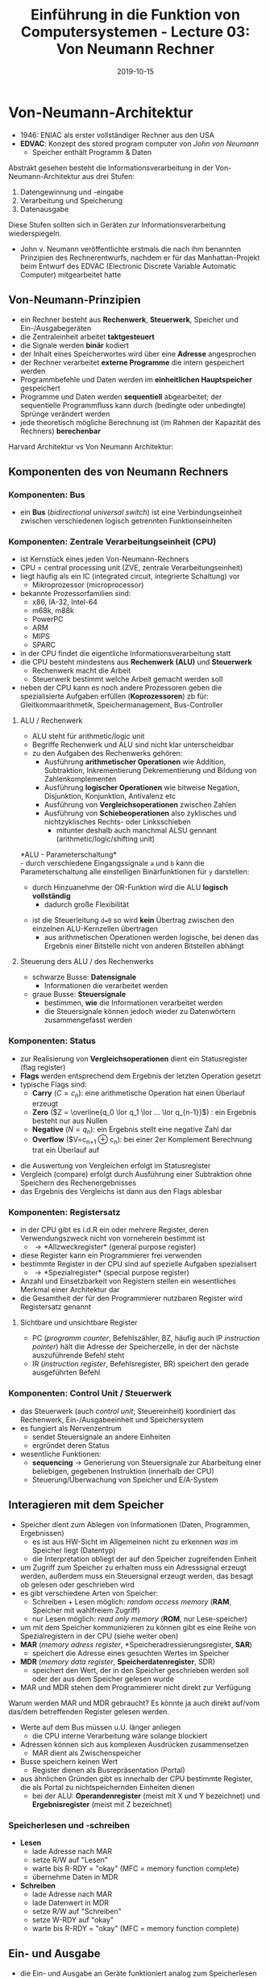 #+TITLE: Einführung in die Funktion von Computersystemen - Lecture 03: Von Neumann Rechner
#+DATE: 2019-10-15
#+HUGO_TAGS: uni funktion-computersysteme
#+HUGO_BASE_DIR: ../../../
#+HUGO_SECTION: uni/fcs
#+HUGO_DRAFT: false
#+HUGO_AUTO_SET_LASTMOD: true

* Von-Neumann-Architektur
- 1946: ENIAC als erster vollständiger Rechner aus den USA
- *EDVAC*: Konzept des stored program computer von /John von Neumann/
  - Speicher enthält Programm & Daten

[[/knowledge-database/images/von-neumann-architektur.png]]

Abstrakt gesehen besteht die Informationsverarbeitung in der Von-Neumann-Architektur aus drei Stufen:
1) Datengewinnung und -eingabe
2) Verarbeitung und Speicherung
3) Datenausgabe
   
Diese Stufen sollten sich in Geräten zur Informationsverarbeitung wiederspiegeln.

[[/knowledge-database/images/von-neumann-rechner.png]]
- John v. Neumann veröffentlichte erstmals die nach ihm benannten Prinzipien des Rechnerentwurfs, nachdem er für das Manhattan-Projekt beim Entwurf des EDVAC (Electronic Discrete Variable Automatic Computer) mitgearbeitet hatte
  
** Von-Neumann-Prinzipien
- ein Rechner besteht aus *Rechenwerk*, *Steuerwerk*, Speicher und Ein-/Ausgabegeräten
- die Zentraleinheit arbeitet *taktgesteuert*
- die Signale werden *binär* kodiert
- der Inhalt eines Speicherwortes wird über eine *Adresse* angesprochen
- der Rechner verarbeitet *externe Programme* die intern gespeichert werden
- Programmbefehle und Daten werden im *einheitlichen Hauptspeicher* gespeichert
- Programme und Daten werden *sequentiell* abgearbeitet; der sequentielle Programmfluss kann durch (bedingte oder unbedingte) Sprünge verändert werden
- jede theoretisch mögliche Berechnung ist (im Rahmen der Kapazität des Rechners) *berechenbar*
  
Harvard Architektur vs Von Neumann Architektur:\\
[[/knowledge-database/images/harvard-vs-neumann.png]]

** Komponenten des von Neumann Rechners
*** Komponenten: Bus
- ein *Bus* (/bidirectional universal switch/) ist eine Verbindungseinheit zwischen verschiedenen logisch getrennten Funktionseinheiten
[[/knowledge-database/images/bus.png]]

*** Komponenten: Zentrale Verarbeitungseinheit (CPU)
- ist Kernstück eines jeden Von-Neumann-Rechners
- CPU = central processing unit (ZVE, zentrale Verarbeitungseinheit)
- liegt häufig als ein IC (integrated circuit, integrierte Schaltung) vor
  - Mikroprozessor (microprocessor)
- bekannte Prozessorfamilien sind:
  - x86, IA-32, Intel-64
  - m68k, m88k
  - PowerPC
  - ARM
  - MIPS
  - SPARC
- in der CPU findet die eigentliche Informationsverarbeitung statt
- die CPU besteht mindestens aus *Rechenwerk (ALU)* und *Steuerwerk*
  - Rechenwerk macht die Arbeit
  - Steuerwerk bestimmt welche Arbeit gemacht werden soll
- neben der CPU kann es noch andere Prozessoren geben die spezialisierte Aufgaben erfüllen (*Koprozessoren*) zb für: Gleitkommaarithmetik, Speichermanagement, Bus-Controller
  
**** ALU / Rechenwerk
- ALU steht für arithmetic/logic unit 
- Begriffe Rechenwerk und ALU sind nicht klar unterscheidbar
- zu den Aufgaben des Rechenwerks gehören:
  - Ausführung *arithmetischer Operationen* wie Addition, Subtraktion, Inkrementierung Dekrementierung und Bildung von Zahlenkomplementen
  - Ausführung *logischer Operationen* wie bitweise Negation, Disjunktion, Konjunktion, Antivalenz etc
  - Ausführung von *Vergleichsoperationen* zwischen Zahlen
  - Ausführung von *Schiebeoperationen* also zyklisches und nichtzyklisches Rechts- oder Linksschieben
    - mitunter deshalb auch manchmal ALSU gennant (arithmetic/logic/shifting unit)

*ALU - Parameterschaltung*\\
- durch verschiedene Eingangssignale =a= und =b= kann die Parameterschaltung alle einstelligen Binärfunktionen für =y= darstellen:

[[/knowledge-database/images/alu-parameterschaltung.png]]

- durch Hinzuanehme der OR-Funktion wird die ALU *logisch vollständig*
  - dadurch große Flexibilität

[[/knowledge-database/images/alu-parameterschaltung2.png]]

- ist die Steuerleitung ~d=0~ so wird *kein* Übertrag zwischen den einzelnen ALU-Kernzellen übertragen
  - aus arithmetischen Operationen werden logische, bei denen das Ergebnis einer Bitstelle nicht von anderen Bitstellen abhängt

[[/knowledge-database/images/alu3.png]]

**** Steuerung ders ALU / des Rechenwerks
- schwarze Busse: *Datensignale*
  - Informationen die verarbeitet werden
- graue Busse: *Steuersignale*
  - bestimmen, *wie* die Informationen verarbeitet werden
  - die Steuersignale können jedoch wieder zu Datenwörtern zusammengefasst werden

[[/knowledge-database/images/steuerung-alu.png]]

*** Komponenten: Status
- zur Realisierung von *Vergleichsoperationen* dient ein Statusregister (flag register)
- *Flags* werden entsprechend dem Ergebnis der letzten Operation gesetzt
- typische Flags sind:
  - *Carry* ($C=c_n$): eine arithmetische Operation hat einen Überlauf erzeugt
  - *Zero* ($Z = \overline{q_0 \lor q_1 \lor ... \lor q_{n-1}}$) : ein Ergebnis besteht nur aus Nullen
  - *Negative* ($N=q_n$): ein Ergebnis stellt eine negative Zahl dar
  - *Overflow* ($V=c_{n+1} \oplus c_n): bei einer 2er Komplement Berechnung trat ein Überlauf auf 

[[/knowledge-database/images/status.png]]

- die Auswertung von Vergleichen erfolgt im Statusregister
- Vergleich (compare) erfolgt durch Ausführung einer Subtraktion ohne Speichern des Rechenergebnisses
- das Ergebnis des Vergleichs ist dann aus den Flags ablesbar

[[/knowledge-database/images/status-vergleich.png]]

*** Komponenten: Registersatz
- in der CPU gibt es i.d.R ein oder mehrere Register, deren Verwendungszweck nicht von vorneherein bestimmt ist
  - \rightarrow *Allzweckregister* (general purpose register)
- diese Register kann ein Programmierer frei verwenden
- bestimmte Register in der CPU sind auf spezielle Aufgaben spezialisert
  - \rightarrow *Spezialregister* (special purpose register)
- Anzahl und Einsetzbarkeit von Registern stellen ein wesentliches Merkmal einer Architektur dar
- die Gesamtheit der für den Programmierer nutzbaren Register wird Registersatz genannt

**** Sichtbare und unsichtbare Register
- PC (/programm counter/, Befehlszähler, BZ, häufig auch IP /instruction pointer/) hält die Adresse der Speicherzelle, in der der nächste auszuführende Befehl steht
- IR (/instruction register/, Befehlsregister, BR) speichert den gerade ausgeführten Befehl

[[/knowledge-database/images/pc-ir.png]]

*** Komponenten: Control Unit / Steuerwerk
- das Steuerwerk (auch /control unit/; Steuereinheit) koordiniert das Rechenwerk, Ein-/Ausgabeeinheit und Speichersystem
- es fungiert als Nervenzentrum
  - sendet Steuersignale an andere Einheiten
  - ergründet deren Status
- wesentliche Funktionen:
  - *sequencing* \rightarrow Generierung von Steuersignale zur Abarbeitung einer beliebigen, gegebenen Instruktion (innerhalb der CPU)
  - Steuerung/Überwachung von Speicher und E/A-System
** Interagieren mit dem Speicher
- Speicher dient zum Ablegen von Informationen (Daten, Programmen, Ergebnissen)
  - es ist aus HW-Sicht im Allgemeinen nicht zu erkennen /was/ im Speicher liegt (Datentyp)
  - die Interpretation obliegt der auf den Speicher zugreifenden Einheit
- um Zugriff zum Speicher zu erhalten muss ein Adresssignal erzeugt werden, außerdem muss ein Steuersignal erzeugt werden, das besagt ob gelesen oder geschrieben wird
- es gibt verschiedene Arten von Speicher:
  - Schreiben + Lesen möglich: /random access memory/ (*RAM*, Speicher mit wahlfreiem Zugriff)
  - nur Lesen möglich: /read only memory/ (*ROM*, nur Lese-speicher)
- um mit dem Speicher kommunizieren zu können gibt es eine Reihe von Spezialregistern in der CPU (siehe weiter oben)
- *MAR* (/memory adress register/, *Speicheradressierungsregister, *SAR*)
  - speichert die Adresse eines gesuchten Wertes im Speicher
-	*MDR* (/memory data register/, *Speicherdatenregister*, SDR)
  - speichert den Wert, der in den Speicher geschrieben werden soll oder der aus dem Speicher gelesen wurde
- MAR und MDR stehen dem Programmierer nicht direkt zur Verfügung
  
Warum werden MAR und MDR gebraucht? Es könnte ja auch direkt auf/vom das/dem betreffenden Register gelesen werden.
- Werte auf dem Bus müssen u.U. länger anliegen
  - die CPU interne Verarbeitung wäre solange blockiert
- Adressen können sich aus komplexen Ausdrücken zusammensetzen
  - MAR dient als Zwischenspeicher
- Busse speichern keinen Wert
  - Register dienen als Busrepräsentation (Portal)
- aus ähnlichen Gründen gibt es innerhalb der CPU bestimmte Register, die als Portal zu nichtspeichernden Einheiten dienen
  - bei der ALU: *Operandenregister* (meist mit X und Y bezeichnet) und *Ergebnisregister* (meist mit Z bezeichnet)
    
*** Speicherlesen und -schreiben
- *Lesen*
  - lade Adresse nach MAR
  - setze R/W auf "Lesen"
  - warte bis R-RDY = "okay" (MFC = memory function complete)
  - übernehme Daten in MDR
- *Schreiben*
  - lade Adresse nach MAR
  - lade Datenwert in MDR
  - setze R/W auf "Schreiben"
  - setze W-RDY auf "okay"
  - warte bis R-RDY = "okay" (MFC = memory function complete)

[[/knowledge-database/images/mar-mdr.png]]
** Ein- und Ausgabe
- die Ein- und Ausgabe an Geräte funktioniert analog zum Speicherlesen und -schreiben
- durch eine Adresse wird ein Gerät ausgewählt; aus Sicht der CPU heißt eine solche Adresse *Port*
- ein auf den Port geschriebener oder von dort gelesener Wert wird in bestimmten Registern zwischengespeichert
- in manchen Architekturen wird nicht zwischen Speicher und anderen Geräten unterschieden
  - Geräte haben speziellen Adressbereich
- andere Architekturen besitzen spezielle Steuerleitungen für Ein- und Ausgabe
